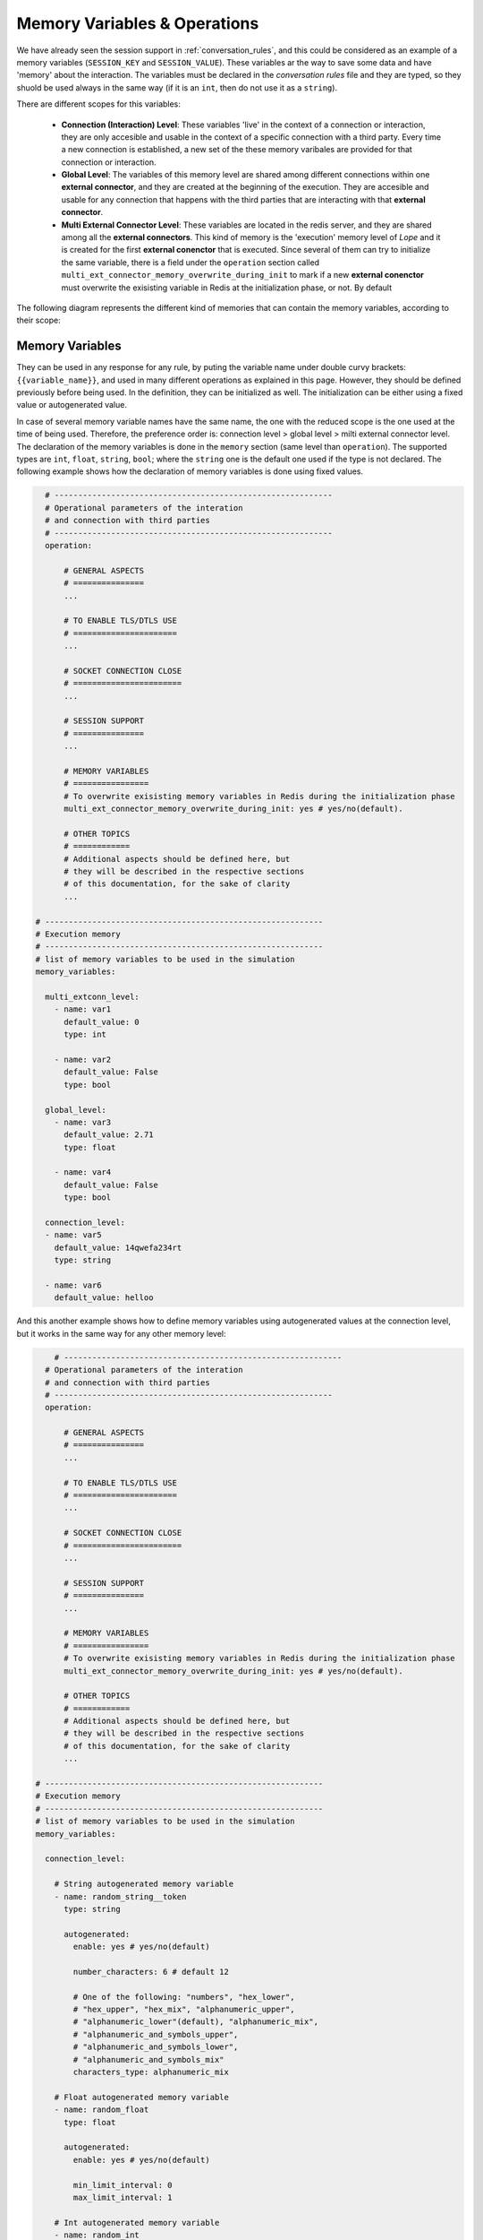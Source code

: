 .. index:: Memory Variables & Operations

.. _memory_variables_&_operations:

Memory Variables & Operations
=============================
We have already seen the session support in :ref:`conversation_rules`, and this could be considered as an example
of a memory variables (``SESSION_KEY`` and ``SESSION_VALUE``). These variables ar the way to save some data and have 
'memory' about the interaction. The variables must be declared in the *conversation rules* file and they are typed, 
so they shuold be used always in the same way (if it is an ``int``, then do not use it as a ``string``). 

There are different scopes for this variables:

  * **Connection (Interaction) Level**: These variables 'live' in the context of a connection or interaction, they 
    are only accesible and usable in the context of a specific connection with a third party. Every time a new connection
    is established, a new set of the these memory varibales are provided for that connection or interaction.

  * **Global Level**: The variables of this memory level are shared among different connections within one **external connector**,
    and they are created at the beginning of the execution. They are accesible and usable for any connection that happens with the 
    third parties that are interacting with that **external connector**. 

  * **Multi External Connector Level**: These variables are located in the redis server, and they are shared among all the 
    **external connectors**. This kind of memory is the 'execution' memory level of *Lope* and it is created for the first
    **external conenctor** that is executed. Since several of them can try to initialize the same variable, there is a field under the 
    ``operation`` section called ``multi_ext_connector_memory_overwrite_during_init`` to mark if a new **external conenctor**
    must overwrite the exisisting variable in Redis at the initialization phase, or not. By default

The following diagram represents the different kind of memories that can contain the memory variables, according to their scope:

.. image:: ../_static/memory_variables.png
   :width: 1000
   :align: center

.. index:: Memory Variables

Memory Variables
----------------
They can be used in any response for any rule, by puting the variable name under double curvy brackets: ``{{variable_name}}``, 
and used in many different operations as explained in this page. However, they should be defined previously before being used.
In the definition, they can be initialized as well. The initialization can be either using a fixed value or autogenerated value.

In case of several memory variable names have the same name, the one with the reduced scope is the one used at the time of being used.
Therefore, the preference order is: connection level > global level > milti external connector level. The declaration of the memory variables 
is done in the ``memory`` section (same level than ``operation``). The supported types are ``int``, ``float``, ``string``, ``bool``; 
where the ``string`` one is the default one used if the type is not declared. The following example shows how the declaration of memory variables
is done using fixed values.

.. code-block:: 

    # -----------------------------------------------------------
    # Operational parameters of the interation 
    # and connection with third parties
    # -----------------------------------------------------------
    operation:

        # GENERAL ASPECTS
        # ===============
        ...

        # TO ENABLE TLS/DTLS USE
        # ======================
        ...

        # SOCKET CONNECTION CLOSE
        # =======================
        ...

        # SESSION SUPPORT
        # ===============
        ...

        # MEMORY VARIABLES
        # ================
        # To overwrite exisisting memory variables in Redis during the initialization phase
        multi_ext_connector_memory_overwrite_during_init: yes # yes/no(default). 

        # OTHER TOPICS
        # ============
        # Additional aspects should be defined here, but 
        # they will be described in the respective sections
        # of this documentation, for the sake of clarity
        ...

  # -----------------------------------------------------------
  # Execution memory
  # -----------------------------------------------------------
  # list of memory variables to be used in the simulation
  memory_variables:

    multi_extconn_level: 
      - name: var1
        default_value: 0
        type: int

      - name: var2
        default_value: False
        type: bool

    global_level: 
      - name: var3
        default_value: 2.71
        type: float

      - name: var4
        default_value: False
        type: bool

    connection_level: 
    - name: var5
      default_value: 14qwefa234rt
      type: string

    - name: var6
      default_value: helloo

And this another example shows how to define memory variables using autogenerated values at the connection level,
but it works in the same way for any other memory level:

.. code-block:: 

      # -----------------------------------------------------------
    # Operational parameters of the interation 
    # and connection with third parties
    # -----------------------------------------------------------
    operation:

        # GENERAL ASPECTS
        # ===============
        ...

        # TO ENABLE TLS/DTLS USE
        # ======================
        ...

        # SOCKET CONNECTION CLOSE
        # =======================
        ...

        # SESSION SUPPORT
        # ===============
        ...

        # MEMORY VARIABLES
        # ================
        # To overwrite exisisting memory variables in Redis during the initialization phase
        multi_ext_connector_memory_overwrite_during_init: yes # yes/no(default). 

        # OTHER TOPICS
        # ============
        # Additional aspects should be defined here, but 
        # they will be described in the respective sections
        # of this documentation, for the sake of clarity
        ...

  # -----------------------------------------------------------
  # Execution memory
  # -----------------------------------------------------------
  # list of memory variables to be used in the simulation
  memory_variables:

    connection_level: 

      # String autogenerated memory variable
      - name: random_string__token
        type: string

        autogenerated: 
          enable: yes # yes/no(default)

          number_characters: 6 # default 12

          # One of the following: "numbers", "hex_lower",
          # "hex_upper", "hex_mix", "alphanumeric_upper", 
          # "alphanumeric_lower"(default), "alphanumeric_mix",
          # "alphanumeric_and_symbols_upper", 
          # "alphanumeric_and_symbols_lower", 
          # "alphanumeric_and_symbols_mix"
          characters_type: alphanumeric_mix

      # Float autogenerated memory variable
      - name: random_float
        type: float

        autogenerated: 
          enable: yes # yes/no(default)

          min_limit_interval: 0
          max_limit_interval: 1

      # Int autogenerated memory variable
      - name: random_int
        type: int

        autogenerated: 
          enable: yes # yes/no(default)

          min_limit_interval: 0
          max_limit_interval: 100

      # Bool autogenerated memory variable
      - name: random_bool
        type: bool

        autogenerated: 
          enable: yes # yes/no(default)


.. index:: Capturing Data using Memory Variables

Capturing Data using Memory Variables
-------------------------------------



.. index:: Built-in Functions

Built-in Functions
------------------



.. index:: Custom Functions

Custom Functions
----------------